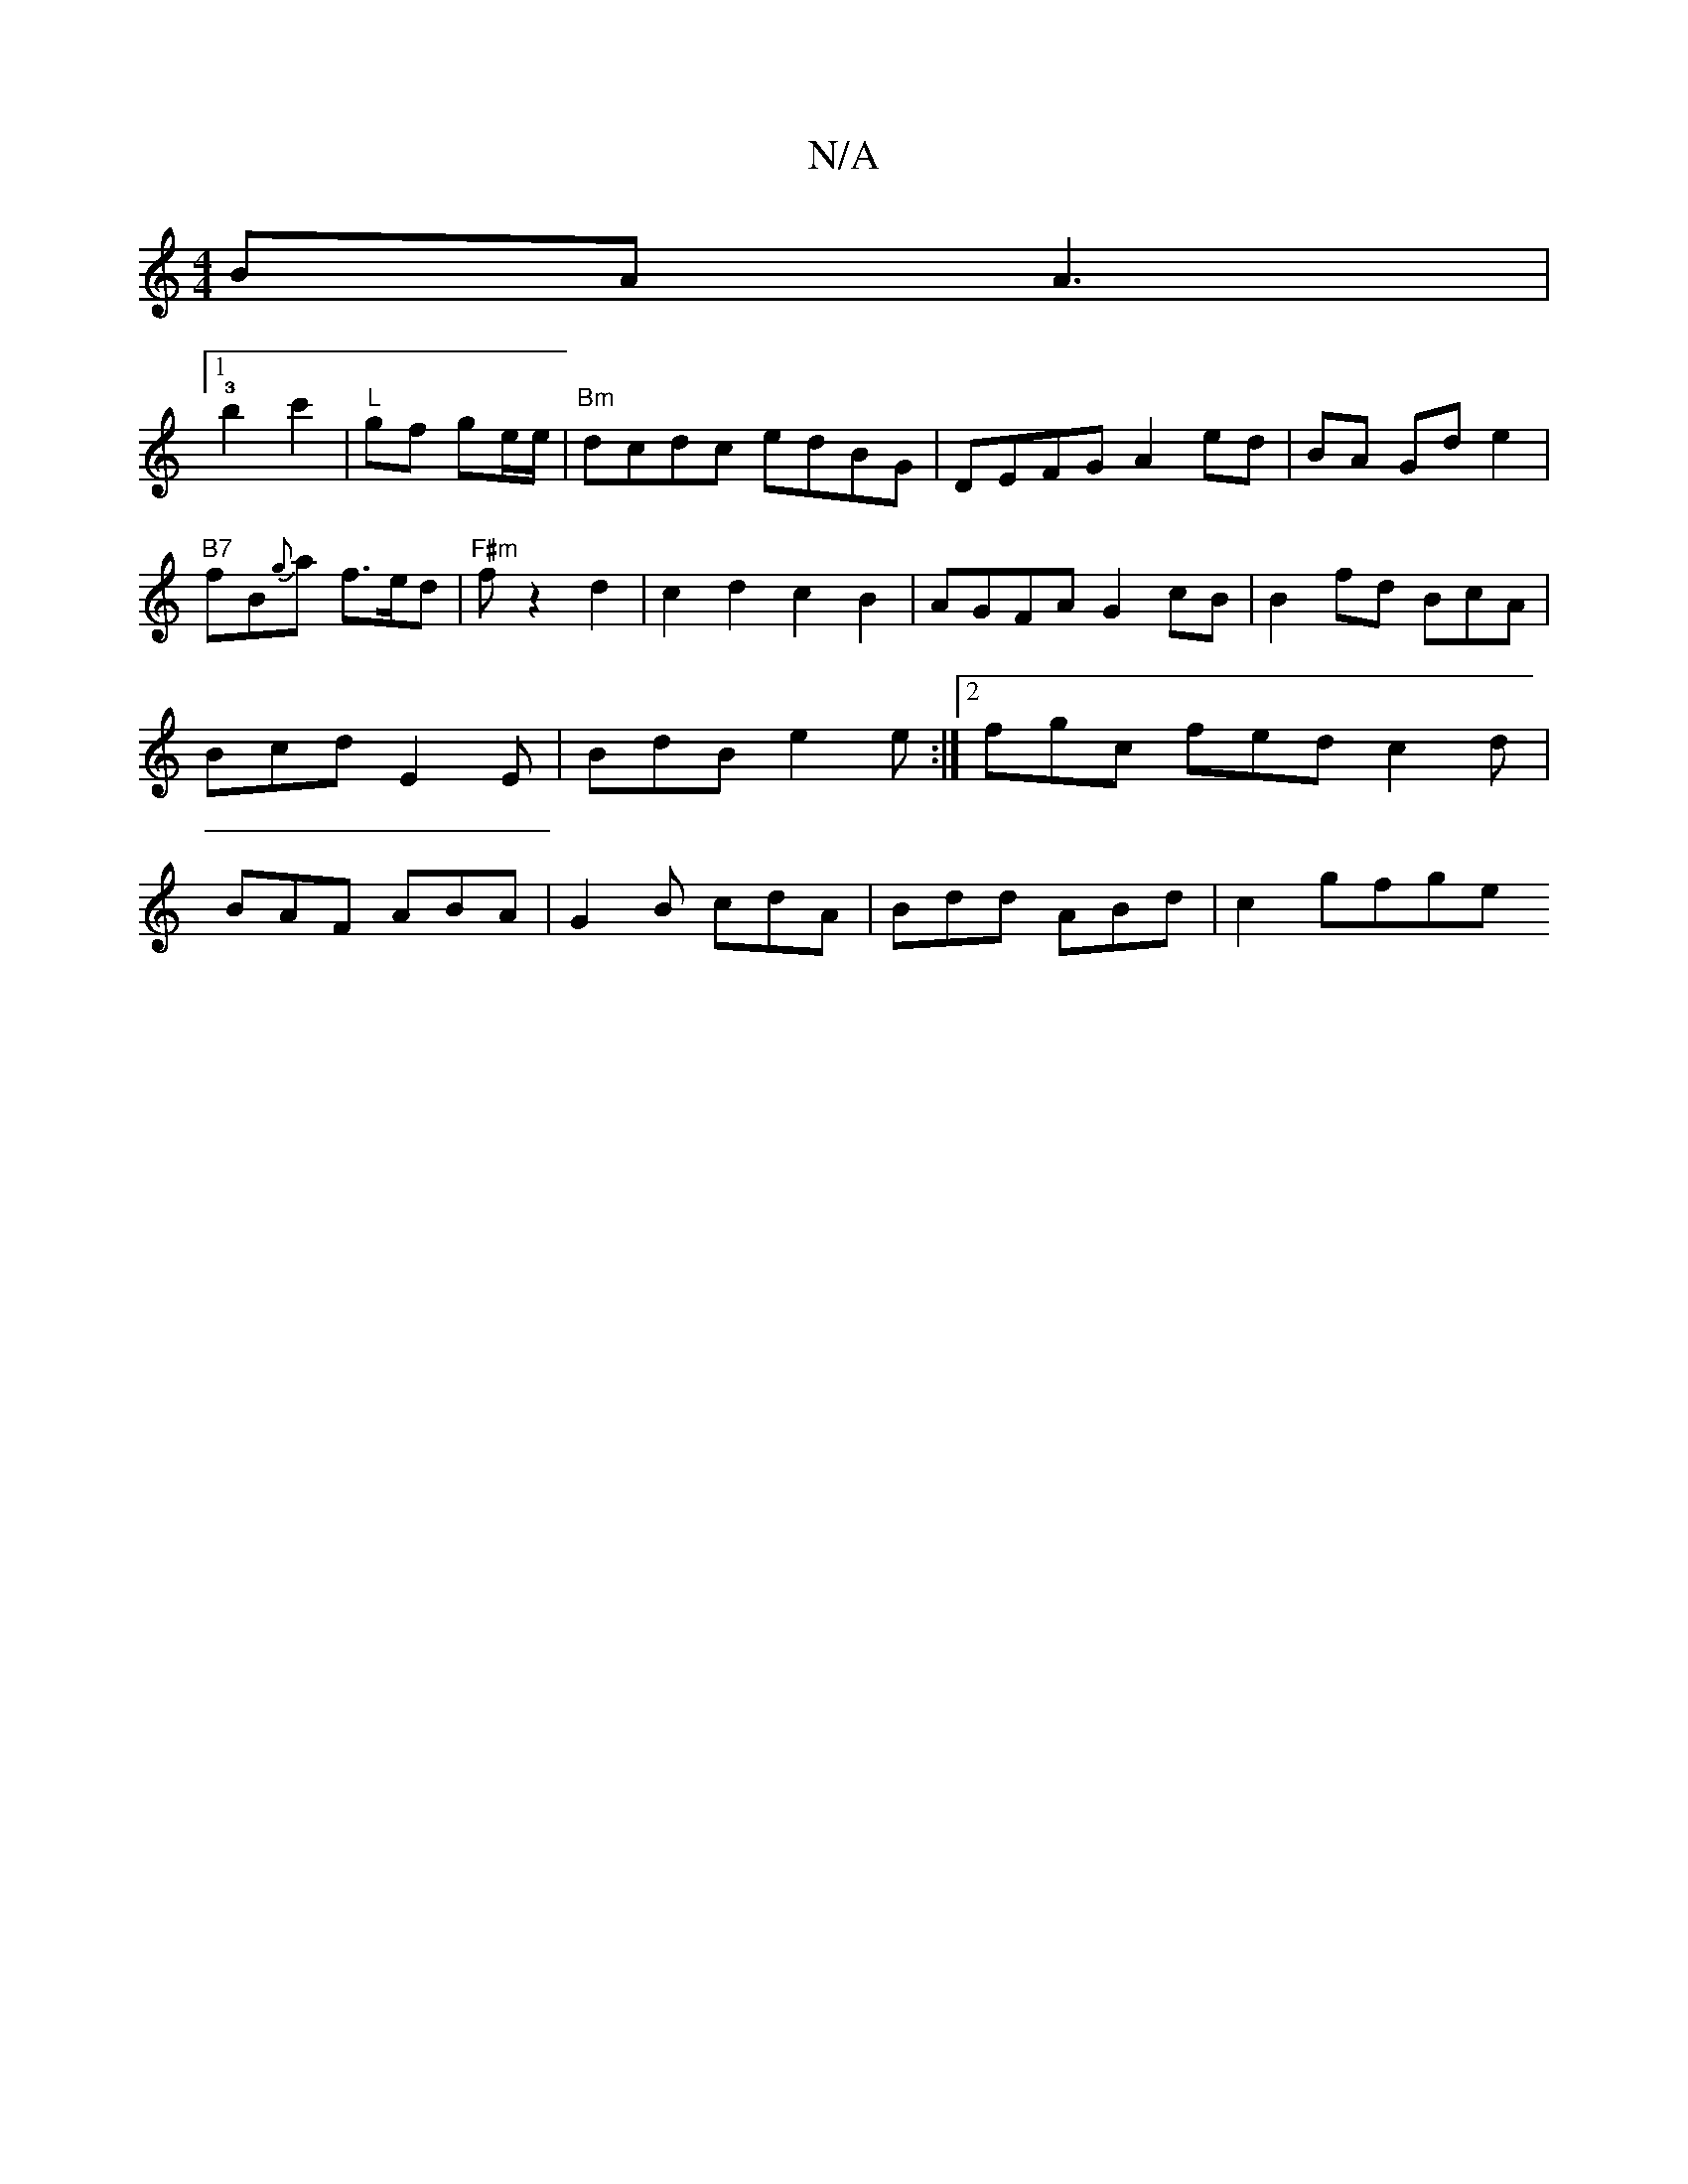 X:1
T:N/A
M:4/4
R:N/A
K:Cmajor
BA A2|1 !3!>!b4c'2 |
"L"gf ge/e/ | "Bm"dcdc edBG|DEFG A2 ed|BA Gd e2 | "B7"fB{g}a f>ed|
"F#m"f1 z2d2 | c2d2 c2B2 | AGFA G2cB | B2fd BcA | Bcd E2E|BdB e2e:|2 fgc fed c2d|BAF ABA|G2B cdA|Bdd ABd|c2 gfge